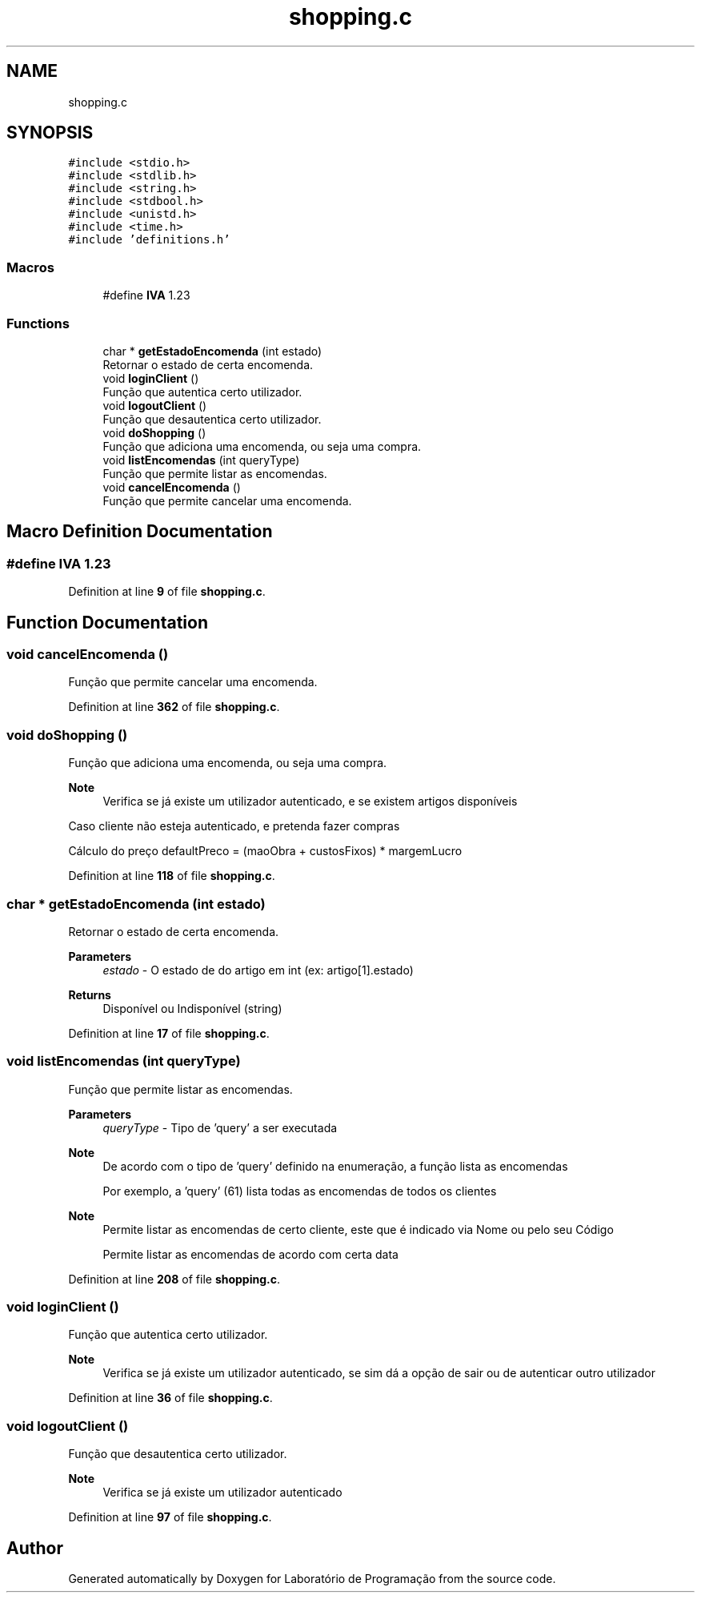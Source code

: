 .TH "shopping.c" 3 "Fri Jan 14 2022" "Version Grupo 2" "Laboratório de Programação" \" -*- nroff -*-
.ad l
.nh
.SH NAME
shopping.c
.SH SYNOPSIS
.br
.PP
\fC#include <stdio\&.h>\fP
.br
\fC#include <stdlib\&.h>\fP
.br
\fC#include <string\&.h>\fP
.br
\fC#include <stdbool\&.h>\fP
.br
\fC#include <unistd\&.h>\fP
.br
\fC#include <time\&.h>\fP
.br
\fC#include 'definitions\&.h'\fP
.br

.SS "Macros"

.in +1c
.ti -1c
.RI "#define \fBIVA\fP   1\&.23"
.br
.in -1c
.SS "Functions"

.in +1c
.ti -1c
.RI "char * \fBgetEstadoEncomenda\fP (int estado)"
.br
.RI "Retornar o estado de certa encomenda\&. "
.ti -1c
.RI "void \fBloginClient\fP ()"
.br
.RI "Função que autentica certo utilizador\&. "
.ti -1c
.RI "void \fBlogoutClient\fP ()"
.br
.RI "Função que desautentica certo utilizador\&. "
.ti -1c
.RI "void \fBdoShopping\fP ()"
.br
.RI "Função que adiciona uma encomenda, ou seja uma compra\&. "
.ti -1c
.RI "void \fBlistEncomendas\fP (int queryType)"
.br
.RI "Função que permite listar as encomendas\&. "
.ti -1c
.RI "void \fBcancelEncomenda\fP ()"
.br
.RI "Função que permite cancelar uma encomenda\&. "
.in -1c
.SH "Macro Definition Documentation"
.PP 
.SS "#define IVA   1\&.23"

.PP
Definition at line \fB9\fP of file \fBshopping\&.c\fP\&.
.SH "Function Documentation"
.PP 
.SS "void cancelEncomenda ()"

.PP
Função que permite cancelar uma encomenda\&. 
.PP
Definition at line \fB362\fP of file \fBshopping\&.c\fP\&.
.SS "void doShopping ()"

.PP
Função que adiciona uma encomenda, ou seja uma compra\&. 
.PP
\fBNote\fP
.RS 4
Verifica se já existe um utilizador autenticado, e se existem artigos disponíveis 
.RE
.PP
Caso cliente não esteja autenticado, e pretenda fazer compras
.PP
Cálculo do preço defaultPreco = (maoObra + custosFixos) * margemLucro
.PP
Definition at line \fB118\fP of file \fBshopping\&.c\fP\&.
.SS "char * getEstadoEncomenda (int estado)"

.PP
Retornar o estado de certa encomenda\&. 
.PP
\fBParameters\fP
.RS 4
\fIestado\fP - O estado de do artigo em int (ex: artigo[1]\&.estado) 
.RE
.PP
\fBReturns\fP
.RS 4
Disponível ou Indisponível (string) 
.RE
.PP

.PP
Definition at line \fB17\fP of file \fBshopping\&.c\fP\&.
.SS "void listEncomendas (int queryType)"

.PP
Função que permite listar as encomendas\&. 
.PP
\fBParameters\fP
.RS 4
\fIqueryType\fP - Tipo de 'query' a ser executada 
.RE
.PP
\fBNote\fP
.RS 4
De acordo com o tipo de 'query' definido na enumeração, a função lista as encomendas 
.PP
Por exemplo, a 'query' (61) lista todas as encomendas de todos os clientes 
.RE
.PP

.PP
\fBNote\fP
.RS 4
Permite listar as encomendas de certo cliente, este que é indicado via Nome ou pelo seu Código
.PP
Permite listar as encomendas de acordo com certa data
.RE
.PP

.PP
Definition at line \fB208\fP of file \fBshopping\&.c\fP\&.
.SS "void loginClient ()"

.PP
Função que autentica certo utilizador\&. 
.PP
\fBNote\fP
.RS 4
Verifica se já existe um utilizador autenticado, se sim dá a opção de sair ou de autenticar outro utilizador 
.RE
.PP

.PP
Definition at line \fB36\fP of file \fBshopping\&.c\fP\&.
.SS "void logoutClient ()"

.PP
Função que desautentica certo utilizador\&. 
.PP
\fBNote\fP
.RS 4
Verifica se já existe um utilizador autenticado 
.RE
.PP

.PP
Definition at line \fB97\fP of file \fBshopping\&.c\fP\&.
.SH "Author"
.PP 
Generated automatically by Doxygen for Laboratório de Programação from the source code\&.
